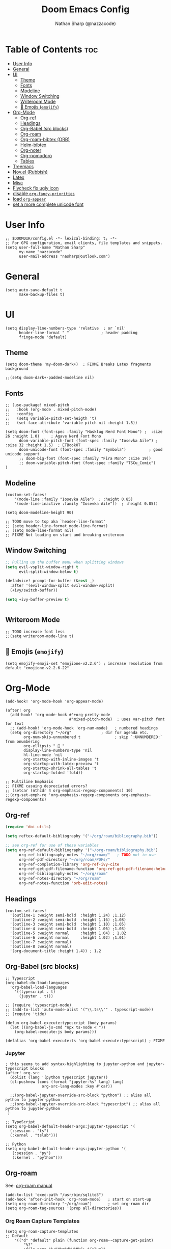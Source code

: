 #+title: Doom Emacs Config
#+author: Nathan Sharp (@nazzacode)
#+description: Nathans Personal Doom Emacs config.
#+startup: num
#+options: toc:2

* Table of Contents :toc:
:PROPERTIES:
:UNNUMBERED:
:END:
- [[#user-info][User Info]]
- [[#general][General]]
- [[#ui][UI]]
  - [[#theme][Theme]]
  - [[#fonts][Fonts]]
  - [[#modeline][Modeline]]
  - [[#window-switching][Window Switching]]
  - [[#writeroom-mode][Writeroom Mode]]
  - [[#-emojis-emojify][🙂 Emojis (~emojify~)]]
- [[#org-mode][Org-Mode]]
  - [[#org-ref][Org-ref]]
  - [[#headings][Headings]]
  - [[#org-babel-src-blocks][Org-Babel (src blocks)]]
  - [[#org-roam][Org-roam]]
  - [[#org-roam-bibtex-orb][Org-roam-bibtex (ORB)]]
  - [[#helm-bibtex][Helm-bibtex]]
  - [[#org-noter][Org-noter]]
  - [[#org-pomodoro][Org-pomodoro]]
  - [[#tables][Tables]]
- [[#treemacs][Treemacs]]
- [[#novel-rubbish][Nov.el (Rubbish)]]
- [[#latex][Latex]]
- [[#misc][Misc]]
- [[#flycheck-fix-ugly-icon][Flycheck fix ugly icon]]
- [[#disable-org-fancy-priorities][disable ~org-fancy-priorities~]]
- [[#load-org-appear][load ~org-appear~]]
- [[#set-a-more-complete-unicode-font][set a more complete unicode font]]

* User Info
#+BEGIN_SRC elisp
;; $DOOMDIR/config.el -*- lexical-binding: t; -*-
;; For GPG configuration, email clients, file templates and snippets.
(setq user-full-name "Nathan Sharp"
      my-name "nazzacode"
      user-mail-address "nasharp@outlook.com")
#+END_SRC

* General
#+begin_src elisp
(setq auto-save-default t
      make-backup-files t)
#+end_src

* UI
#+begin_src elisp
(setq display-line-numbers-type 'relative  ; or `nil'
      header-line-format " "              ; header padding
      fringe-mode 'default)
#+end_src

** Theme
#+BEGIN_SRC elisp
(setq doom-theme 'my-doom-dark+)  ; FIXME Breaks Latex fragments background

;;(setq doom-dark+-padded-modeline nil)
#+END_SRC

** Fonts
#+BEGIN_SRC elisp
;; (use-package! mixed-pitch
;;   :hook (org-mode . mixed-pitch-mode)
;;   :config
;;   (setq variable-pitch-set-heigth 't)
;;   (set-face-attribute 'variable-pitch nil :height 1.5))

(setq doom-font (font-spec :family "Hasklug Nerd Font Mono") ;  :size 26 :height 1.0)     ; Agave Nerd Font Mono
      doom-variable-pitch-font (font-spec :family "Iosevka Aile") ; :size 32 :height 1.5)  ; ETBookOT
      doom-unicode-font (font-spec :family "Symbola")          ; good unicode support
      ;; doom-big-font (font-spec :family "Fira Mono" :size 19))
      ;; doom-variable-pitch-font (font-spec :family "TSCu_Comic")
)
#+END_SRC

** Modeline
#+begin_src elisp
(custom-set-faces!
    '(mode-line :family "Iosevka Aile")  ; :height 0.85)
    '(mode-line-inactive :family "Iosevka Aile"))  ; :height 0.85))

(setq doom-modeline-height 90)

;; TODO move to top aka `header-line-format'
;; (setq header-line-format mode-line-format)
;; (setq mode-line-format nil)
;; FIXME Not loading on start and breaking writeroom
#+end_src

** Window Switching
#+begin_src emacs-lisp
;; Pulling up the buffer menu when splitting windows
(setq evil-vsplit-window-right t
      evil-split-window-below t)

(defadvice! prompt-for-buffer (&rest _)
  :after '(evil-window-split evil-window-vsplit)
  (+ivy/switch-buffer))

(setq +ivy-buffer-preview t)


#+end_src


** Writeroom Mode
#+begin_src elisp
;; TODO increase font less
;;(setq writeroom-mode-line t)
#+end_src

** 🙂 Emojis (~emojify~)
#+begin_src elisp
(setq emojify-emoji-set "emojione-v2.2.6") ; increase resolution from default "emojione-v2.2.6-22"
#+end_src

* Org-Mode
#+begin_src elisp
(add-hook! 'org-mode-hook 'org-appear-mode)

(after! org
  (add-hook! 'org-mode-hook #'+org-pretty-mode
                            #'mixed-pitch-mode)  ; uses var-pitch font for text
  ;; (add-hook! 'org-mode-hook 'org-num-mode)   ; numbered headings
  (setq org-directory "~/org"             ; dir for agenda etc.
        org-num-skip-unnumbered t               ; skip `:UNNUMBERED:` from onumbering
        org-ellipsis "  "
        display-line-numbers-type 'nil
        hl-line-mode 'nil
        org-startup-with-inline-images 't
        org-startup-with-latex-preview 't
        org-startup-shrink-all-tables 't
        org-startup-folded 'fold))

;; Multiline Emphasis
;; FIXME casuing depreciated errors?
;; (setcar (nthcdr 4 org-emphasis-regexp-components) 10)
;;(org-set-emph-re 'org-emphasis-regexp-components org-emphasis-regexp-components)
#+end_src

** Org-ref
#+begin_src emacs-lisp
(require 'doi-utils)

(setq reftex-default-bibliography '("~/org/roam/bibliography.bib"))

;; see org-ref for use of these variables
(setq org-ref-default-bibliography '("~/org-roam/bibliography.bib")
      org-ref-bibliography-notes "~/org/roam/"   ; TODO not in use
      org-ref-pdf-directory "~/org/roam/PDFs/"
      org-ref-completion-library 'org-ref-ivy-cite
      org-ref-get-pdf-filename-function 'org-ref-get-pdf-filename-helm-bibtex
      org-ref-bibliography-notes "~/org/roam"
      org-ref-notes-directory "~/org/roam"
      org-ref-notes-function 'orb-edit-notes)
#+end_src

** Headings
#+begin_src elisp
(custom-set-faces!
  '(outline-1 :weight semi-bold  :height 1.24) ;1.12)
  '(outline-2 :weight semi-bold  :height 1.16) ;1.08)
  '(outline-3 :weight semi-bold  :height 1.10) ;1.05)
  '(outline-4 :weight semi-bold  :height 1.06) ;1.03)
  '(outline-5 :weight normal     :height 1.04) ; 1.02
  '(outline-6 :weight normal     :height 1.02) ;1.01)
  '(outline-7 :weight normal)
  '(outline-8 :weight normal)
  '(org-document-title :height 1.4)) ; 1.2
#+end_src

** Org-Babel (src blocks)
#+begin_src elisp
;; Typescript
(org-babel-do-load-languages
  'org-babel-load-languages
    '((typescript . t)
      (jupyter . t)))

;; (require 'typescript-mode)
;; (add-to-list 'auto-mode-alist '("\\.ts\\'" . typescript-mode))
;; (require 'tide)

(defun org-babel-execute:typescript (body params)
  (let ((org-babel-js-cmd "npx ts-node < "))
    (org-babel-execute:js body params)))

(defalias 'org-babel-execute:ts 'org-babel-execute:typescript) ; FIXME
#+end_src

***  Jupyter
#+begin_src elisp
; this seems to add syntax-highlighting to jupyter-python and jupyter-typescript blocks
(after! org-src
  (dolist (lang '(python typescript jupyter))
  (cl-pushnew (cons (format "jupyter-%s" lang) lang)
                org-src-lang-modes :key #'car))

  ;;(org-babel-jupyter-override-src-block "python") ;; alias all python to jupyter-python
  ;;(org-babel-jupyter-override-src-block "typescript") ;; alias all python to jupyter-python
 )

;; TypeScript
(setq org-babel-default-header-args:jupyter-typescript '(
  (:session . "ts")
  (:kernel . "tslab")))

;; Python
(setq org-babel-default-header-args:jupyter-python '(
   (:session . "py")
   (:kernel . "python")))
#+end_src

** Org-roam
See: [[https://www.orgroam.com/manual.html][org-roam manual]]
#+begin_src elisp
(add-to-list 'exec-path "/usr/bin/sqlite3")
(add-hook 'after-init-hook 'org-roam-mode)   ; start on start-up
(setq org-roam-directory "~/org/roam")       ; set org-roam dir
(setq org-roam-tag-sources '(prop all-directories))
#+end_src

*** Org Roam Capture Templates
#+begin_src elisp
(setq org-roam-capture-templates
;; Default
    '(("d" "default" plain (function org-roam--capture-get-point)
        "%?"
        :file-name "%<%Y%m%d%H%M%S>-${slug}"
        :head
"#+title: ${title}
,#+roam_tags:"
        :unnarrowed t)

;; Code Challange
    ("c" "Code Challange" plain (function org-roam--capture-get-point)
        "%?"
        :file-name "codeChallanges/%<%Y%m%d%H%M%S>-${slug}"
        :head
"#+title: ${title}
,#+roam_tags: code-challange
:PROPERTIES:
:Source:
:Rating:
:Difficulty:
:END:

\n* Question
\n** Example
~Input: ~
~Output: ~

\n* Solution
\n* Testing
\n* Runtime Analysis
"
        :unnarrowed t)

;; Debug/Troubleshoot
("t" "Debug/Troubleshoot" plain (function org-roam--capture-get-point)
    "%?"
    :file-name "%<%Y%m%d%H%M%S>-${slug}"
    :head
"#+title: ${title}
,#+roam_tags: debug fixMe

\n* Problem
\n* Solution
"
        :unnarrowed t)
))

;; TODO Note
;; TODO Code Challange
#+end_src

** Org-roam-bibtex (ORB)
#+begin_src elisp
(use-package! org-roam-bibtex
  :after (org-roam)
  :hook (org-roam-mode . org-roam-bibtex-mode)
  :config
  (require 'org-ref) ; optional: if Org Ref is not loaded anywhere else, load it here

  (setq orb-preformat-keywords
      '("citekey" "title" "url" "author-or-editor" "keywords" "file")
      orb-process-file-keyword t
      orb-file-field-extensions '("pdf"))
  ;; (setq orb-preformat-keywords
  ;; '("=key=" "title" "url" "file" "author-or-editor" "keywords"))
  (setq orb-templates
    '(("r" "ref" plain (function org-roam-fapture--get-point)
     ""
     :file-name "${slug}"
     :head "#+TITLE: ${citekey}: ${title}\n#+roam_key: ${ref}\n#+roam_tags:

- keywords :: ${keywords}

\n* ${title}
:PROPERTIES:
:Custom_ID: ${citekey}
:URL: ${url}
:AUTHOR: ${author-or-editor}
:NOTER_DOCUMENT: ${file}
:NOTER_PAGE:
:END:"
     :unnarrowed t))))
#+end_src

** Helm-bibtex
#+begin_src emacs-lisp
(after! org
    (setq bibtex-completion-bibliography "~/org/roam/bibliography.bib"
          bibtex-completion-library-path "~/org/roam/PDFs/"
          bibtex-completion-notes-path "~/org/roam/"))
#+end_src

** Org-noter
#+begin_src elisp
(use-package org-noter
  :after (:any org pdf-view)
  :config
  (setq org-noter-always-create-frame nil))  ; stop opening frames
#+end_src

** TODO Org-pomodoro

** Tables
#+begin_src elisp
(add-hook 'org-mode-hook #'valign-mode)
(setq valign-fancy-bar 'non-nil)
#+end_src

* Treemacs
;; (after! treemacs
;;   (setq doom-themes-treemacs-enable-variable-pitch nil)) ; TODO try '

* Nov.el (Rubbish)
* Latex
#+begin_src elisp
;; FIXME Latex fragments in org mode
(setq org-format-latex-options
  (list
        :foreground 'default  ;;auto
        ;; :background 'auto
        :scale 3.0              ;; bigger latex fragment
        ;; :html-foreground "Black"
        ;; :html-background "Transparent"
        ;; :html-scale 1.0
        :matchers '("begin" "$1" "$" "$$" "\\(" "\\[")))
#+end_src

* Misc
#+BEGIN_SRC elisp
(setq lisp-indent-offset 2)
#+END_SRC

* TODO Flycheck fix ugly icon
* TODO disable ~org-fancy-priorities~
* TODO load ~org-appear~
* TODO set a more complete unicode font

